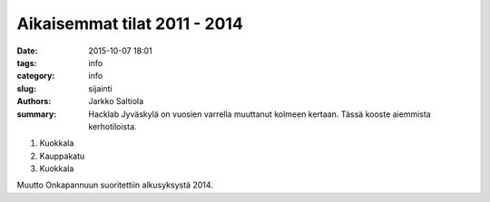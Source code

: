 Aikaisemmat tilat 2011 - 2014
#############################

:date: 2015-10-07 18:01
:tags: info
:category: info
:slug: sijainti
:authors: Jarkko Saltiola
:summary: Hacklab Jyväskylä on vuosien varrella muuttanut kolmeen kertaan. Tässä kooste aiemmista kerhotiloista.

1) Kuokkala
2) Kauppakatu
3) Kuokkala

Muutto Onkapannuun suoritettiin alkusyksystä 2014.
